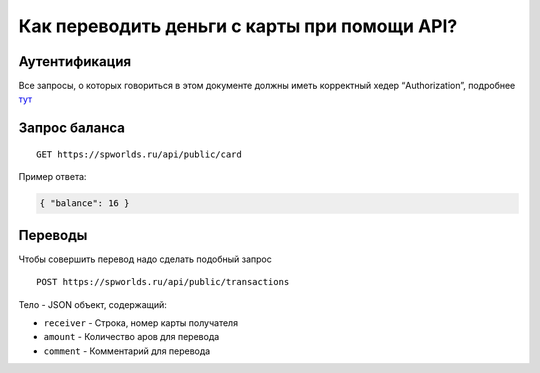 .. _CARD:

Как переводить деньги с карты при помощи API?
=============================================

Аутентификация
--------------

Все запросы, о которых говориться в этом документе должны иметь
корректный хедер “Authorization”, подробнее `тут <AUTHORIZATION.md>`__

Запрос баланса
--------------

::

   GET https://spworlds.ru/api/public/card

Пример ответа:

.. code:: json

   { "balance": 16 }

Переводы
--------

Чтобы совершить перевод надо сделать подобный запрос

::

   POST https://spworlds.ru/api/public/transactions

Тело - JSON объект, содержащий:

-  ``receiver`` - Строка, номер карты получателя
-  ``amount`` - Количество аров для перевода
-  ``comment`` - Комментарий для перевода
